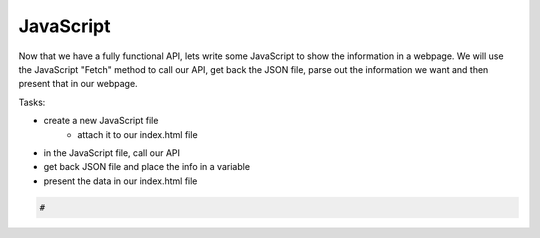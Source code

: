 .. _step8:

***********
JavaScript
***********

Now that we have a fully functional API, lets write some JavaScript to show the information in a webpage. We will use the JavaScript "Fetch" method to call our API, get back the JSON file, parse out the information we want and then present that in our webpage.

Tasks:

- create a new JavaScript file
	- attach it to our index.html file
- in the JavaScript file, call our API
- get back JSON file and place the info in a variable
- present the data in our index.html file

.. code-block:: javascript

	#


.. raw:: html

  <div style="text-align: center; margin-bottom: 2em;">
	<iframe width="560" height="315" src="https://www.youtube.com/embed/IBfbIfa1YFc" frameborder="0" allow="accelerometer; autoplay; encrypted-media; gyroscope; picture-in-picture" allowfullscreen>
	</iframe>
  </div>